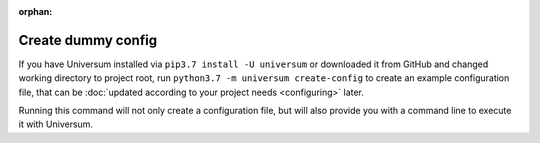:orphan:

Create dummy config
-------------------

If you have Universum installed via ``pip3.7 install -U universum`` or downloaded it from GitHub and changed
working directory to project root, run ``python3.7 -m universum create-config`` to create an example configuration file,
that can be :doc:`updated according to your project needs <configuring>` later.

Running this command will not only create a configuration file, but will also provide you with a command line to
execute it with Universum.
